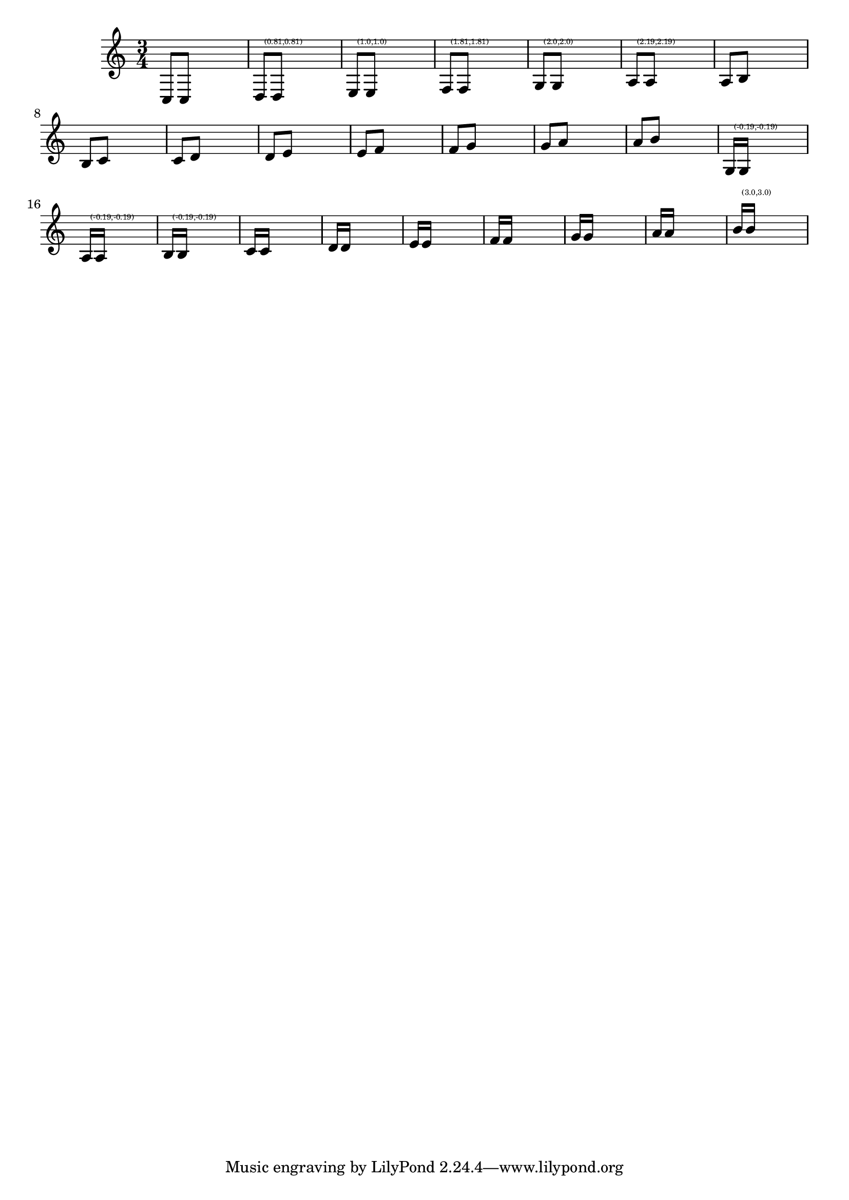 \header {

    texidoc = "This file tests a few standard beam quants, taken from
    Ted Ross' book. If LilyPond finds another quant, the correct quant
    is printed over the beam."
    
}

\version "2.6.0"

\layout  {
    raggedright = ##t
%    #(define debug-beam-quanting #t)
}

filler = \new Voice \relative  {
    \hideNotes
    e4 e
}
% 

%%
%% Ross p108--112
primes = \relative {
    \time 3/4 
    \assertBeamQuant #'(0 . 0)  #'(0 . 0)
    c8[ c]
    \filler
    \assertBeamQuant #'(1 . -1)  #'(1 . -1)
    d8[ d]
     
    \filler
     
    \assertBeamQuant #'(1 . 0)  #'(1 . 0)
    e8[ e]
    \filler
     
     
    \assertBeamQuant #'(2 . -1)  #'(2 . -1)
    f8[ f]
    \filler
     
     
    \assertBeamQuant #'(2 . 0)  #'(2 . 0)
    g8[ g]
    \filler
     
     
    \assertBeamQuant #'(2 . 1)  #'(2 . 1)
    a8[ a]
    \filler
      
%{
    \once \override Beam #'inspect-quants = #'(2.2 . 2.2)
    \assertBeamQuant 
    a8[ a]
    \filler
    
%}
    
}


seconds = \relative {
    
    \assertBeamQuant #'(0 . 0)  #'(0 . 1)
    a8[ b]
    \filler
     

    \assertBeamQuant #'(0 . 0)  #'(0 . 1)
    b8[ c]
    \filler
     

    \assertBeamQuant #'(0 . 0)  #'(0 . 1)
    c8[ d]
    \filler
     
    \assertBeamQuant #'(1 . -1)  #'(1 . 0)
    d8[ e]
    \filler
     
     
    \assertBeamQuant #'(1 . 0)  #'(1 . 1)
    e8[ f]
    \filler
     
     
    \assertBeamQuant #'(2 . -1)  #'(2 . 0)
    f8[ g]
    \filler
     
     
    \assertBeamQuant #'(2 . 0)  #'(2 . 1)
    g8[ a]
    \filler

    \assertBeamQuant #'(3 . -1)  #'(3 . 0)
    a8[ b]
    \filler
}

filler = \new Voice \relative  {
    \hideNotes
    e4 e4.
}

% Ross, p122 
primeSixteenths = \relative {
    \stemUp
    \assertBeamQuant #'(0 . -1)  #'(0 . -1)
    g16[ g]
    \filler
    \assertBeamQuant #'(0 . -1)  #'(0 . -1)
    a16[ a]
    \filler
    \assertBeamQuant #'(0 . -1)  #'(0 . -1)
    b16[ b]
    \filler
    \assertBeamQuant #'(0 . 0)  #'(0 . 0)
    c16[ c]
    \filler
    \assertBeamQuant #'(1 . -1)  #'(1 . -1)
    d16[ d]
    \filler
    \assertBeamQuant #'(1 . 0)  #'(1 . 0)
    e16[ e]
    \filler
    \assertBeamQuant #'(2 .  -1)  #'(2 . -1)
    f16[ f]
    \filler
    \assertBeamQuant #'(2 . 0)  #'(2 . 0)
    g16[ g]
    \filler
    \assertBeamQuant #'(3 . -1)  #'(3 . -1)
    a16[ a]
    \filler
    \assertBeamQuant #'(3 . 0)  #'(3 . 0)
    b16[ b]
    \filler
}

\new Voice { \primes \seconds \primeSixteenths }

